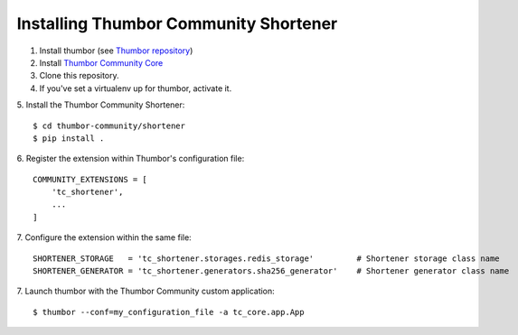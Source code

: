 Installing Thumbor Community Shortener
======================================

1. Install thumbor (see `Thumbor repository`_)
2. Install `Thumbor Community Core`_
3. Clone this repository.
4. If you've set a virtualenv up for thumbor, activate it.
5. Install the Thumbor Community Shortener:
::
    $ cd thumbor-community/shortener
    $ pip install .

6. Register the extension within Thumbor's configuration file:
::
    COMMUNITY_EXTENSIONS = [
        'tc_shortener',
        ...
    ]

7. Configure the extension within the same file:
::
    SHORTENER_STORAGE   = 'tc_shortener.storages.redis_storage'         # Shortener storage class name
    SHORTENER_GENERATOR = 'tc_shortener.generators.sha256_generator'    # Shortener generator class name

7. Launch thumbor with the Thumbor Community custom application:
::
    $ thumbor --conf=my_configuration_file -a tc_core.app.App


.. _`Thumbor repository`: https://github.com/thumbor/thumbor
.. _`Thumbor Community Core`: https://github.com/thumbor-community/core
